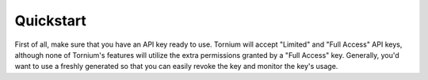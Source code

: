 .. _quickstart

Quickstart
==========
First of all, make sure that you have an API key ready to use. Tornium will accept "Limited" and "Full Access" API keys, although none of Tornium's features will utilize the extra permissions granted by a "Full Access" key. Generally, you'd want to use a freshly generated so that you can easily revoke the key and monitor the key's usage.
